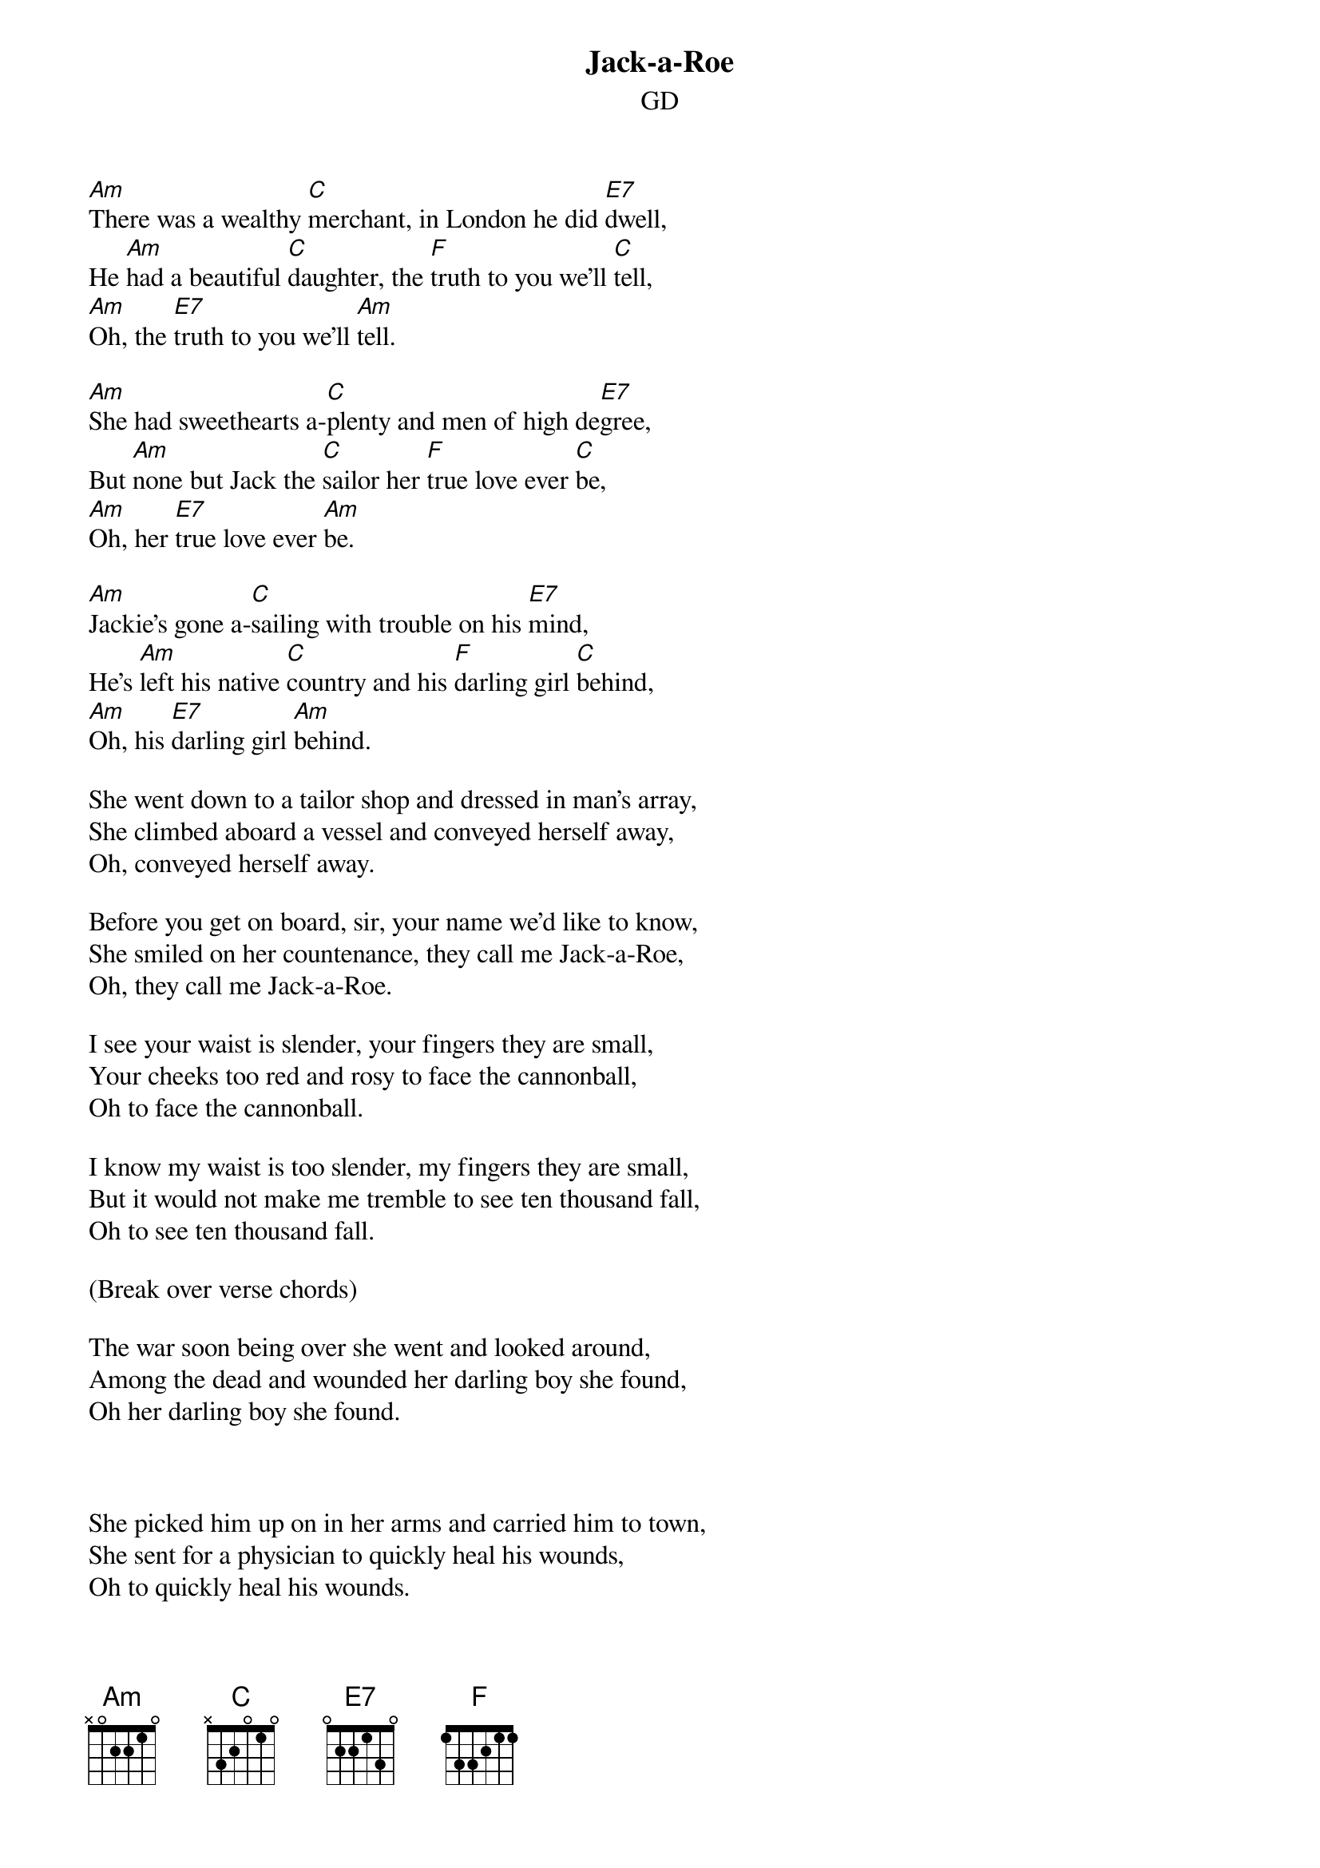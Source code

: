 {title: Jack-a-Roe}
{subtitle: GD}


{sov}
[Am]There was a wealthy [C]merchant, in London he did [E7]dwell,
He [Am]had a beautiful [C]daughter, the [F]truth to you we'll [C]tell,
[Am]Oh, the [E7]truth to you we'll [Am]tell.
{eov}

{sov}
[Am]She had sweethearts a-[C]plenty and men of high de[E7]gree,
But [Am]none but Jack the [C]sailor her [F]true love ever [C]be,
[Am]Oh, her [E7]true love ever [Am]be.
{eov}

{sov}
[Am]Jackie's gone a-[C]sailing with trouble on his [E7]mind,
He's [Am]left his native [C]country and his [F]darling girl [C]behind,
[Am]Oh, his [E7]darling girl [Am]behind.
{eov}

{sov}
She went down to a tailor shop and dressed in man's array,
She climbed aboard a vessel and conveyed herself away,
Oh, conveyed herself away.
{eov}

{sov}
Before you get on board, sir, your name we'd like to know,
She smiled on her countenance, they call me Jack-a-Roe,
Oh, they call me Jack-a-Roe.
{eov}

{sov}
I see your waist is slender, your fingers they are small,
Your cheeks too red and rosy to face the cannonball,
Oh to face the cannonball.
{eov}

{sov}
I know my waist is too slender, my fingers they are small,
But it would not make me tremble to see ten thousand fall,
Oh to see ten thousand fall.
{eov}

(Break over verse chords)

{sov}
The war soon being over she went and looked around,
Among the dead and wounded her darling boy she found,
Oh her darling boy she found.
{eov}



{sov}
She picked him up on in her arms and carried him to town,
She sent for a physician to quickly heal his wounds,
Oh to quickly heal his wounds.
{eov}

{sov}
This couple they got married, so well did they agree,
This couple they got married, so why not you and me?
Oh why not you and me?
{eov}
